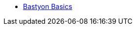 * xref:index.adoc[Bastyon Basics]
// ** xref:what_is_bastyon.adoc[What Is Bastyon?]
// ** xref:getting_started.adoc[Gettings Started]
// ** xref:profile.adoc[Profile]
// ** xref:referrals.adoc[Referrals]
// ** xref:posting.adoc[Posting]
// ** xref:articles.adoc[Articles]
// ** xref:feed.adoc[The Feed]
// ** xref:search.adoc[Search]
// ** xref:settings.adoc[Settings]
// ** xref:videos.adoc[Videos]
// ** xref:verification.adoc[Verification]
// ** xref:content_notes.adoc[Content Notes]